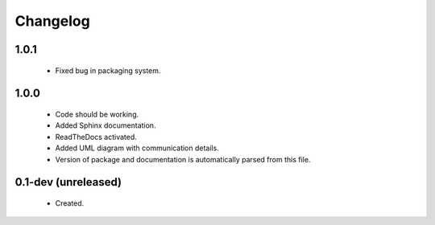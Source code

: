 Changelog
=========

1.0.1
-----
    - Fixed bug in packaging system.

1.0.0
-----
    - Code should be working.
    - Added Sphinx documentation.
    - ReadTheDocs activated.
    - Added UML diagram with communication details.
    - Version of package and documentation is automatically parsed from this file.

0.1-dev (unreleased)
--------------------
    - Created.
